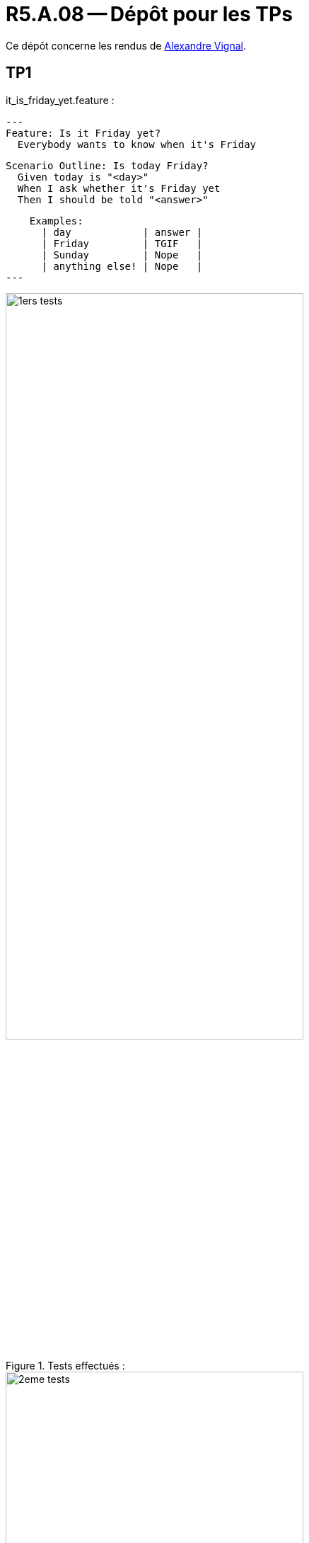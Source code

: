 = R5.A.08 -- Dépôt pour les TPs
:icons: font
:MoSCoW: https://fr.wikipedia.org/wiki/M%C3%A9thode_MoSCoW[MoSCoW]

Ce dépôt concerne les rendus de mailto:alexandre.vignal@etu.univ-tlse2.fr[Alexandre Vignal].

== TP1

.it_is_friday_yet.feature :
[source,gherkin]
---
Feature: Is it Friday yet?
  Everybody wants to know when it's Friday

  Scenario Outline: Is today Friday?
    Given today is "<day>"
    When I ask whether it's Friday yet
    Then I should be told "<answer>"

    Examples:
      | day            | answer |
      | Friday         | TGIF   |
      | Sunday         | Nope   |
      | anything else! | Nope   |
---

.Tests effectués :

image::1ers-tests.png[width=70%]
image::2eme-tests.png[width=70%]
image::test-dernier-exo.PNG[width=70%]



== TP2...
